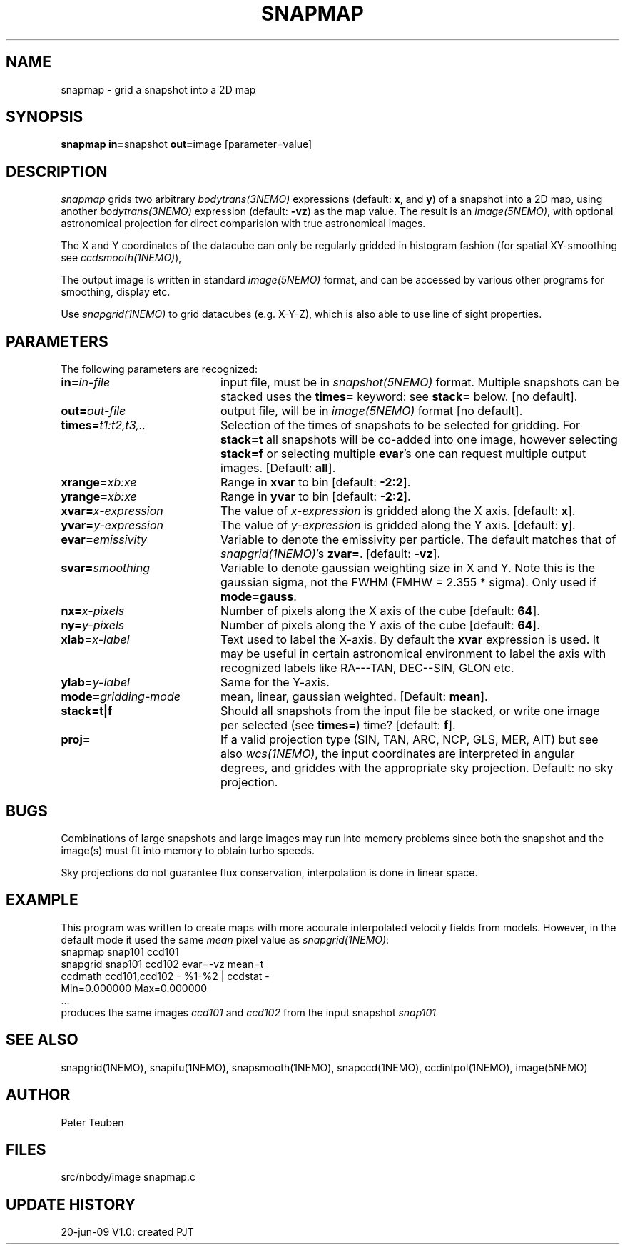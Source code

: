 .TH SNAPMAP 1NEMO "20 June 2009"
.SH NAME
snapmap \- grid a snapshot into a 2D map
.SH SYNOPSIS
.PP
\fBsnapmap in=\fPsnapshot \fBout=\fPimage [parameter=value]
.SH DESCRIPTION
\fIsnapmap\fP grids two arbitrary \fIbodytrans(3NEMO)\fP expressions 
(default: \fBx\fP, and \fBy\fP) of a snapshot into a 2D map, using
another \fIbodytrans(3NEMO)\fP expression (default: \fB-vz\fP) as the map
value. The result is an
\fIimage(5NEMO)\fP, with optional astronomical projection for direct
comparision with true astronomical images.
.PP
The X and Y coordinates of the datacube can only
be regularly gridded in histogram fashion 
(for spatial XY-smoothing see \fIccdsmooth(1NEMO)\fP),
.PP
The output image is written in standard \fIimage(5NEMO)\fP format, 
and can be accessed by various other programs for smoothing, display etc.
.PP 
Use \fIsnapgrid(1NEMO)\fP to grid datacubes (e.g. X-Y-Z), which is also
able to use line of sight properties.
.SH PARAMETERS
The following parameters are recognized:
.TP 20
\fBin=\fIin-file\fP
input file, must be in \fIsnapshot(5NEMO)\fP format. Multiple snapshots can
be stacked uses the \fBtimes=\fP keyword: see \fBstack=\fP below.  [no default].
.TP
\fBout=\fIout-file\fP
output file, will be in \fIimage(5NEMO)\fP format [no default].
.TP
\fBtimes=\fP\fIt1:t2,t3,..\fP
Selection of the times of snapshots to be selected for gridding.
For \fBstack=t\fP all snapshots will be co-added into one image,
however selecting \fBstack=f\fP or selecting multiple \fBevar\fP's
one can request multiple output images.
[Default: \fBall\fP].
.TP
\fBxrange=\fIxb:xe\fP
Range in \fBxvar\fP to bin [default: \fB-2:2\fP].
.TP
\fByrange=\fIxb:xe\fP
Range in \fByvar\fP to bin [default: \fB-2:2\fP].
.TP
\fBxvar=\fP\fIx-expression\fP
The value of \fIx-expression\fP is gridded along the X axis.
[default: \fBx\fP].
.TP
\fByvar=\fP\fIy-expression\fP
The value of \fIy-expression\fP is gridded along the Y axis.
[default: \fBy\fP].
.TP
\fBevar=\fIemissivity\fP
Variable to denote the emissivity per particle.  The default matches that
of \fIsnapgrid(1NEMO)\fP's \fBzvar=\fP.
[default: \fB-vz\fP].
.TP
\fBsvar=\fIsmoothing\fP
Variable to denote gaussian weighting size in X and Y. Note this is the
gaussian sigma, not the FWHM (FMHW = 2.355 * sigma). Only used
if \fBmode=gauss\fP. 
.TP
\fBnx=\fIx-pixels\fP
Number of pixels along the X axis of the cube [default: \fB64\fP].
.TP
\fBny=\fIy-pixels\fP
Number of pixels along the Y axis of the cube [default: \fB64\fP].
.TP
\fBxlab=\fIx-label\fP
Text used to label the X-axis. By default the \fBxvar\fP expression is used.
It may be useful in certain astronomical environment to label the axis
with recognized labels like RA---TAN, DEC--SIN, GLON etc.
.TP
\fBylab=\fIy-label\fP
Same for the Y-axis.
.TP
\fBmode=\fP\fIgridding-mode\fP
mean, linear, gaussian weighted.
[Default: \fBmean\fP].
.TP
\fBstack=t|f\fP
Should all snapshots from the input file be stacked, or write one
image per selected (see \fBtimes=\fP) time? [default: \fBf\fP].
.TP
\fBproj=\fP
If a valid projection type (SIN, TAN, ARC, NCP, GLS, MER, AIT)
but see also \fIwcs(1NEMO)\fP, the input coordinates are interpreted
in angular degrees, and griddes with the appropriate sky projection.
Default: no sky projection.
.SH BUGS
Combinations of large snapshots and large images may run into memory
problems since both the snapshot and the image(s) must fit into memory
to obtain turbo speeds.
.PP
Sky projections do not guarantee flux conservation, interpolation is done
in linear space.
.SH EXAMPLE
This program was written to create maps with more accurate interpolated
velocity fields from models. However, in the default mode it used
the same \fImean\fP pixel value as \fIsnapgrid(1NEMO)\fP:
.nf
   snapmap  snap101 ccd101 
   snapgrid snap101 ccd102 evar=-vz mean=t
   ccdmath ccd101,ccd102 - %1-%2 | ccdstat -
      Min=0.000000  Max=0.000000
      ...
.fi
produces the same images \fIccd101\fP and \fIccd102\fP from the input snapshot \fIsnap101\fP
.SH "SEE ALSO"
snapgrid(1NEMO), snapifu(1NEMO), snapsmooth(1NEMO), snapccd(1NEMO), ccdintpol(1NEMO), image(5NEMO)
.SH AUTHOR
Peter Teuben
.SH FILES
.nf
.ta +2.5i
src/nbody/image  	snapmap.c
.fi
.SH "UPDATE HISTORY"
.nf
.ta +1.0i +4.0i
20-jun-09	V1.0: created	PJT
.fi

